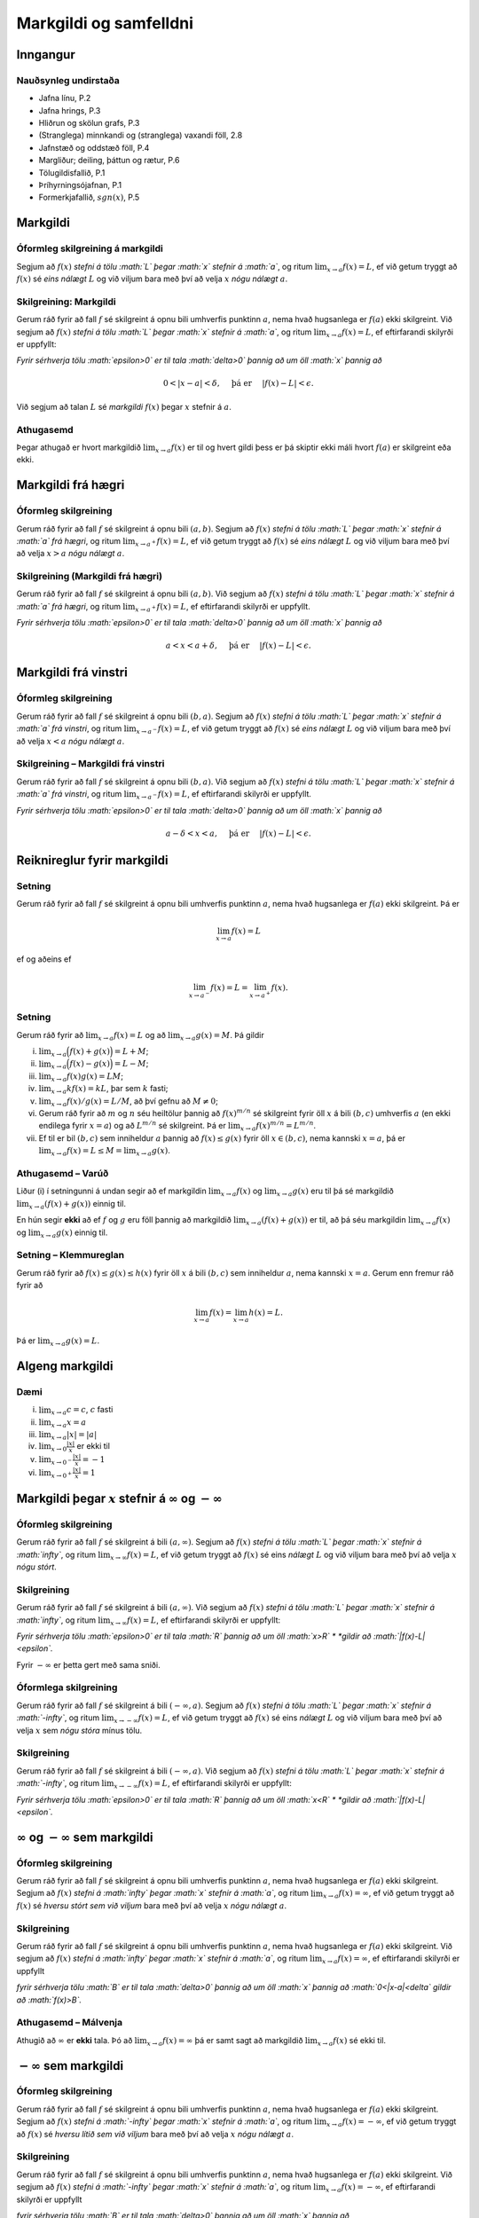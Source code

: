 Markgildi og samfelldni
=======================

Inngangur
---------

Nauðsynleg undirstaða
~~~~~~~~~~~~~~~~~~~~~

-  Jafna línu, P.2

-  Jafna hrings, P.3

-  Hliðrun og skölun grafs, P.3

-  (Stranglega) minnkandi og (stranglega) vaxandi föll, 2.8

-  Jafnstæð og oddstæð föll, P.4

-  Margliður; deiling, þáttun og rætur, P.6

-  Tölugildisfallið, P.1

-  Þríhyrningsójafnan, P.1

-  Formerkjafallið, :math:`sgn(x)`, P.5

Markgildi
---------

Óformleg skilgreining á markgildi
~~~~~~~~~~~~~~~~~~~~~~~~~~~~~~~~~

Segjum að :math:`f(x)` *stefni á tölu :math:`L` þegar :math:`x` stefnir
á :math:`a`*, og ritum :math:`\lim_{x\rightarrow a} f(x)=L`, ef við
getum tryggt að :math:`f(x)` sé *eins nálægt* :math:`L` og við viljum
bara með því að velja :math:`x` *nógu nálægt* :math:`a`.

Skilgreining: Markgildi
~~~~~~~~~~~~~~~~~~~~~~~

Gerum ráð fyrir að fall :math:`f` sé skilgreint á opnu bili umhverfis
punktinn :math:`a`, nema hvað hugsanlega er :math:`f(a)` ekki
skilgreint. Við segjum að :math:`f(x)` *stefni á tölu :math:`L` þegar
:math:`x` stefnir á :math:`a`*, og ritum
:math:`\lim_{x\rightarrow a} f(x)=L`, ef eftirfarandi skilyrði er
uppfyllt:

*Fyrir sérhverja tölu :math:`\epsilon>0` er til tala :math:`\delta>0`
þannig að um öll :math:`x` þannig að*

.. math:: 0<|x-a|<\delta,\quad \text{ þá er } \quad |f(x)-L|<\epsilon.

Við segjum að talan :math:`L` sé *markgildi* :math:`f(x)` þegar
:math:`x` stefnir á :math:`a`.

Athugasemd
~~~~~~~~~~

Þegar athugað er hvort markgildið :math:`\lim_{x\rightarrow a} f(x)` er
til og hvert gildi þess er þá skiptir ekki máli hvort :math:`f(a)` er
skilgreint eða ekki.

Markgildi frá hægri
-------------------

Óformleg skilgreining
~~~~~~~~~~~~~~~~~~~~~

Gerum ráð fyrir að fall :math:`f` sé skilgreint á opnu bili
:math:`(a,b)`. Segjum að :math:`f(x)` *stefni á tölu :math:`L` þegar
:math:`x` stefnir á :math:`a` frá hægri*, og ritum
:math:`\lim_{x\rightarrow a^+} f(x)=L`, ef við getum tryggt að
:math:`f(x)` sé *eins nálægt* :math:`L` og við viljum bara með því að
velja :math:`x>a` *nógu nálægt* :math:`a`.

Skilgreining (Markgildi frá hægri)
~~~~~~~~~~~~~~~~~~~~~~~~~~~~~~~~~~

Gerum ráð fyrir að fall :math:`f` sé skilgreint á opnu bili
:math:`(a,b)`. Við segjum að :math:`f(x)` *stefni á tölu :math:`L` þegar
:math:`x` stefnir á :math:`a` frá hægri*, og ritum
:math:`\lim_{x\rightarrow a^+} f(x)=L`, ef eftirfarandi skilyrði er
uppfyllt.

*Fyrir sérhverja tölu :math:`\epsilon>0` er til tala :math:`\delta>0`
þannig að um öll :math:`x` þannig að*

.. math:: a<x<a+\delta,\quad \text{ þá er } \quad |f(x)-L|<\epsilon.

Markgildi frá vinstri
---------------------

Óformleg skilgreining
~~~~~~~~~~~~~~~~~~~~~

Gerum ráð fyrir að fall :math:`f` sé skilgreint á opnu bili
:math:`(b,a)`. Segjum að :math:`f(x)` *stefni á tölu :math:`L` þegar
:math:`x` stefnir á :math:`a` frá vinstri*, og ritum
:math:`\lim_{x\rightarrow a^-} f(x)=L`, ef við getum tryggt að
:math:`f(x)` sé *eins nálægt* :math:`L` og við viljum bara með því að
velja :math:`x<a` *nógu nálægt* :math:`a`.

Skilgreining – Markgildi frá vinstri
~~~~~~~~~~~~~~~~~~~~~~~~~~~~~~~~~~~~

Gerum ráð fyrir að fall :math:`f` sé skilgreint á opnu bili
:math:`(b,a)`. Við segjum að :math:`f(x)` *stefni á tölu :math:`L` þegar
:math:`x` stefnir á :math:`a` frá vinstri*, og ritum
:math:`\lim_{x\rightarrow a^-} f(x)=L`, ef eftirfarandi skilyrði er
uppfyllt.

*Fyrir sérhverja tölu :math:`\epsilon>0` er til tala :math:`\delta>0`
þannig að um öll :math:`x` þannig að*

.. math:: a-\delta<x<a,\quad \text{ þá er } \quad |f(x)-L|<\epsilon.

Reiknireglur fyrir markgildi
----------------------------

Setning
~~~~~~~

Gerum ráð fyrir að fall :math:`f` sé skilgreint á opnu bili umhverfis
punktinn :math:`a`, nema hvað hugsanlega er :math:`f(a)` ekki
skilgreint. Þá er

.. math:: \lim_{x\rightarrow a} f(x)=L

ef og aðeins ef

.. math:: \lim_{x\rightarrow a^-} f(x)=L=\lim_{x\rightarrow a^+} f(x).

Setning
~~~~~~~

Gerum ráð fyrir að :math:`\lim_{x\rightarrow a}f(x)=L` og að
:math:`\lim_{x\rightarrow a}g(x)=M`. Þá gildir

(i)   :math:`\lim_{x\rightarrow a}\Big(f(x)+g(x)\Big)=L+M`;

(ii)  :math:`\lim_{x\rightarrow a}\Big(f(x)-g(x)\Big)=L-M`;

(iii) :math:`\lim_{x\rightarrow a}f(x)g(x)=LM`;

(iv)  :math:`\lim_{x\rightarrow a}kf(x)=kL`, þar sem :math:`k` fasti;

(v)   :math:`\lim_{x\rightarrow a}f(x)/g(x)=L/M`, að því gefnu að
      :math:`M\neq 0`;

(vi)  Gerum ráð fyrir að :math:`m` og :math:`n` séu heiltölur þannig að
      :math:`f(x)^{m/n}` sé skilgreint fyrir öll :math:`x` á bili
      :math:`(b,c)` umhverfis :math:`a` (en ekki endilega fyrir
      :math:`x=a`) og að :math:`L^{m/n}` sé skilgreint. Þá er
      :math:`\lim_{x\rightarrow a}f(x)^{m/n}=L^{m/n}`.

(vii) Ef til er bil :math:`(b,c)` sem inniheldur :math:`a` þannig að
      :math:`f(x)\leq g(x)` fyrir öll :math:`x\in (b,c)`, nema kannski
      :math:`x=a`, þá er
      :math:`\lim_{x\rightarrow a}f(x)=L\leq M=\lim_{x\rightarrow a}g(x)`.

Athugasemd – Varúð
~~~~~~~~~~~~~~~~~~

Liður (i) í setningunni á undan segir að ef markgildin
:math:`\lim_{x\to a} f(x)` og :math:`\lim_{x\to a} g(x)` eru til þá sé
markgildið :math:`\lim_{x\to a} (f(x)+g(x))` einnig til.

En hún segir **ekki** að ef :math:`f` og :math:`g` eru föll þannig að
markgildið :math:`\lim_{x\to a} (f(x)+g(x))` er til, að þá séu
markgildin :math:`\lim_{x\to a} f(x)` og :math:`\lim_{x\to a} g(x)`
einnig til.

Setning – Klemmureglan
~~~~~~~~~~~~~~~~~~~~~~

Gerum ráð fyrir að :math:`f(x)\leq
g(x)\leq h(x)` fyrir öll :math:`x` á bili :math:`(b, c)` sem inniheldur
:math:`a`, nema kannski :math:`x=a`. Gerum enn fremur ráð fyrir að

.. math:: \lim_{x\rightarrow a}f(x)=\lim_{x\rightarrow a}h(x)=L.

Þá er :math:`\lim_{x\rightarrow a}g(x)=L`.

Algeng markgildi
----------------

Dæmi
~~~~

(i)   :math:`\lim_{x \to a} c = c`, :math:`c` fasti

(ii)  :math:`\lim_{x \to a} x = a`

(iii) :math:`\lim_{x \to a} |x| = |a|`

(iv)  :math:`\lim_{x \to 0} \frac{|x|}{x}` er ekki til

(v)   :math:`\lim_{x \to 0^-} \frac{|x|}{x} = -1`

(vi)  :math:`\lim_{x \to 0^+} \frac{|x|}{x} = 1`

Markgildi þegar :math:`x` stefnir á :math:`\infty` og :math:`-\infty`
---------------------------------------------------------------------

|image|

Óformleg skilgreining
~~~~~~~~~~~~~~~~~~~~~

Gerum ráð fyrir að fall :math:`f` sé skilgreint á bili
:math:`(a, \infty)`. Segjum að :math:`f(x)` *stefni á tölu :math:`L`
þegar :math:`x` stefnir á :math:`\infty`*, og ritum
:math:`\lim_{x\rightarrow \infty} f(x)=L`, ef við getum tryggt að
:math:`f(x)` sé eins *nálægt* :math:`L` og við viljum bara með því að
velja :math:`x` *nógu stórt*.

Skilgreining
~~~~~~~~~~~~

Gerum ráð fyrir að fall :math:`f` sé skilgreint á bili
:math:`(a,\infty)`. Við segjum að :math:`f(x)` *stefni á tölu :math:`L`
þegar :math:`x` stefnir á :math:`\infty`*, og ritum
:math:`\lim_{x\rightarrow \infty} f(x)=L`, ef eftirfarandi skilyrði er
uppfyllt:

*Fyrir sérhverja tölu :math:`\epsilon>0` er til tala :math:`R` þannig að
um öll :math:`x>R` * *gildir að :math:`|f(x)-L|<\epsilon`.*

Fyrir :math:`-\infty` er þetta gert með sama sniði.

Óformlega skilgreining
~~~~~~~~~~~~~~~~~~~~~~

Gerum ráð fyrir að fall :math:`f` sé skilgreint á bili
:math:`(-\infty, a)`. Segjum að :math:`f(x)` *stefni á tölu :math:`L`
þegar :math:`x` stefnir á :math:`-\infty`*, og ritum
:math:`\lim_{x\rightarrow -\infty} f(x)=L`, ef við getum tryggt að
:math:`f(x)` sé eins *nálægt* :math:`L` og við viljum bara með því að
velja :math:`x` sem *nógu stóra* mínus tölu.

Skilgreining
~~~~~~~~~~~~

Gerum ráð fyrir að fall :math:`f` sé skilgreint á bili
:math:`(-\infty,a)`. Við segjum að :math:`f(x)` *stefni á tölu :math:`L`
þegar :math:`x` stefnir á :math:`-\infty`*, og ritum
:math:`\lim_{x\rightarrow -\infty} f(x)=L`, ef eftirfarandi skilyrði er
uppfyllt:

*Fyrir sérhverja tölu :math:`\epsilon>0` er til tala :math:`R` þannig að
um öll :math:`x<R` * *gildir að :math:`|f(x)-L|<\epsilon`.*

:math:`\infty` og :math:`-\infty` sem markgildi
-----------------------------------------------

Óformleg skilgreining
~~~~~~~~~~~~~~~~~~~~~

Gerum ráð fyrir að fall :math:`f` sé skilgreint á opnu bili umhverfis
punktinn :math:`a`, nema hvað hugsanlega er :math:`f(a)` ekki
skilgreint. Segjum að :math:`f(x)` *stefni á :math:`\infty` þegar
:math:`x` stefnir á :math:`a`*, og ritum
:math:`\lim_{x\rightarrow a} f(x)=\infty`, ef við getum tryggt að
:math:`f(x)` sé *hversu stórt sem við viljum* bara með því að velja
:math:`x` *nógu nálægt* :math:`a`.

Skilgreining
~~~~~~~~~~~~

Gerum ráð fyrir að fall :math:`f` sé skilgreint á opnu bili umhverfis
punktinn :math:`a`, nema hvað hugsanlega er :math:`f(a)` ekki
skilgreint. Við segjum að :math:`f(x)` *stefni á :math:`\infty` þegar
:math:`x` stefnir á :math:`a`*, og ritum
:math:`\lim_{x\rightarrow a} f(x)=\infty`, ef eftirfarandi skilyrði er
uppfyllt

*fyrir sérhverja tölu :math:`B` er til tala :math:`\delta>0` þannig að
um öll :math:`x` þannig að* *:math:`0<|x-a|<\delta` gildir að
:math:`f(x)>B`.*

Athugasemd – Málvenja
~~~~~~~~~~~~~~~~~~~~~

Athugið að :math:`\infty` er **ekki** tala. Þó að
:math:`\lim_{x\rightarrow a} f(x)=\infty` þá er samt sagt að markgildið
:math:`\lim_{x\rightarrow a} f(x)` sé ekki til.

:math:`-\infty` sem markgildi
-----------------------------

Óformleg skilgreining
~~~~~~~~~~~~~~~~~~~~~

Gerum ráð fyrir að fall :math:`f` sé skilgreint á opnu bili umhverfis
punktinn :math:`a`, nema hvað hugsanlega er :math:`f(a)` ekki
skilgreint. Segjum að :math:`f(x)` *stefni á :math:`-\infty` þegar
:math:`x` stefnir á :math:`a`*, og ritum
:math:`\lim_{x\rightarrow a} f(x)=-\infty`, ef við getum tryggt að
:math:`f(x)` sé *hversu lítið sem við viljum* bara með því að velja
:math:`x` *nógu nálægt* :math:`a`.

Skilgreining
~~~~~~~~~~~~

Gerum ráð fyrir að fall :math:`f` sé skilgreint á opnu bili umhverfis
punktinn :math:`a`, nema hvað hugsanlega er :math:`f(a)` ekki
skilgreint. Við segjum að :math:`f(x)` *stefni á :math:`-\infty` þegar
:math:`x` stefnir á :math:`a`*, og ritum
:math:`\lim_{x\rightarrow a} f(x)=-\infty`, ef eftirfarandi skilyrði er
uppfyllt

*fyrir sérhverja tölu :math:`B` er til tala :math:`\delta>0` þannig að
um öll :math:`x` þannig að*

*:math:`0<|x-a|<\delta` gildir að :math:`f(x)<B`.*

Athugasemd – Málvenja
~~~~~~~~~~~~~~~~~~~~~

Athugið að :math:`-\infty` er **ekki** tala. Þó að
:math:`\lim_{x\rightarrow a} f(x)=-\infty` þá er samt sagt að markgildið
:math:`\lim_{x\rightarrow a} f(x)` sé ekki til.

Mikilvæg markgildi
------------------

Sýnidæmi – Markgildi með :math:`\sin`
~~~~~~~~~~~~~~~~~~~~~~~~~~~~~~~~~~~~~

(i)   

      .. math:: \lim_{x\to 0} \sin\left(\frac 1x\right) \quad \text{er ekki til}

(ii)  

      .. math:: \lim_{x\to 0} x\sin\left(\frac 1x\right) = 0

(iii) 

      .. math:: \lim_{x \to 0} \frac{\sin(x)}{x} = 1

Sýnidæmi – Markgildi með :math:`|x|`
~~~~~~~~~~~~~~~~~~~~~~~~~~~~~~~~~~~~

(i)   

      .. math:: \lim_{x\to 0^+} \frac x{|x|} = 1

(ii)  

      .. math:: \lim_{x\to 0^-} \frac x{|x|} = -1

(iii) 

      .. math:: \lim_{x\to 0} \frac x{|x|} \quad \text{er ekki til}

Samfelldni
----------

Skilgreining
~~~~~~~~~~~~

Látum :math:`A\subseteq {{\mathbb  R}}` og :math:`x\in A`. Við segjum að
:math:`x` sé *innri punktur* :math:`A` ef :math:`A` inniheldur opið bil
umhverfis :math:`x`, það er að segja til er tala :math:`\delta>0` þannig
að :math:`(x-\delta, x+\delta)\subseteq
A`.

Ef :math:`x` er ekki innri punktur :math:`A` og :math:`x\in A` þá segjum
við að :math:`x` sé *jaðarpunktur* :math:`A`.

Skilgreining
~~~~~~~~~~~~

Látum :math:`f` vera fall og :math:`c` innri punkt skilgreiningarsvæðis
:math:`f`. Sagt er að :math:`f` sé *samfellt í punktinum* :math:`c` ef

.. math:: \lim_{x\rightarrow c}f(x)=f(c).

Setning
~~~~~~~

Látum :math:`f` og :math:`g` vera föll. Gerum ráð fyrir að :math:`c` sé
innri punktur skilgreiningarsvæðis beggja fallanna og að bæði föllin séu
samfelld í punktinum :math:`c`. Þá eru eftirfarandi föll samfelld í
:math:`c`:

(i)   :math:`f+g`

(ii)  :math:`f-g`

(iii) :math:`fg`

(iv)  :math:`kf`, þar sem :math:`k` er fasti

(v)   :math:`f/g`, ef :math:`g(c)\neq 0`

(vi)  :math:`\Big(f(x)\Big)^{1/n}`, að því gefnu að :math:`f(c)>0` ef
      :math:`n` er slétt tala og :math:`f(c)\neq 0` ef :math:`n<0`.

Setning – Samskeyting samfelldra falla
~~~~~~~~~~~~~~~~~~~~~~~~~~~~~~~~~~~~~~

Látum :math:`g` vera fall sem er skilgreint á opnu bili umhverfis
:math:`c` og samfellt í :math:`c` og látum :math:`f` vera fall sem er
skilgreint á opnu bili umhverfis :math:`g(c)` og samfellt í
:math:`g(c)`. Þá er fallið :math:`f\circ g` skilgreint á opnu bili
umhverfis :math:`c` og er samfellt í :math:`c`.

Athugasemd – Hefð
~~~~~~~~~~~~~~~~~

Ef fall er skilgreint með formúlu og skilgreingamengið er ekki tilgreint
sérstaklega, þá er venjan að líta alla þá punkta þar sem formúlan gildir
sem skilgreingarmengi fallsins

Skilgreining
~~~~~~~~~~~~

Við segjum að fall :math:`f` sé *samfellt* ef það er samfellt í
sérhverjum punkti skilgreingarmengisins.

Dæmi
~~~~

Eftirfarandi föll eru samfelld

(i)   margliður

(ii)  ræð föll

(iii) ræð veldi

(iv)  hornaföll; :math:`\sin`, :math:`\cos`, :math:`\tan`

(v)   tölugildisfallið :math:`|x|`

Athugasemd – Að búa til samfelld föll
~~~~~~~~~~~~~~~~~~~~~~~~~~~~~~~~~~~~~

Með því að nota föllin úr dæminu á undan sem efnivið þá getum við búið
til fjölda samfelldra fall með því að beita aðgerðunum úr Setningu 3.14
og Setningu 3.15.

Hægri/vinstri samfelldni
------------------------

Rifjum upp skilgreininguna á samfelldni.

Skilgreining
~~~~~~~~~~~~

Látum :math:`f` vera fall og :math:`c` innri punkt skilgreiningarsvæðis
:math:`f`. Sagt er að :math:`f` sé *samfellt í punktinum* :math:`c` ef

.. math:: \lim_{x\rightarrow c}f(x)=f(c).

Athugasemd
~~~~~~~~~~

Þessi skilgreining virkar aðeins fyrir innri punkta
skilgreiningarsvæðisins. Þannig að ef ætlunin er að rannsaka samfelldni
í jaðarpunktum þá gengur þessi skilgreining ekki. Hins vegar getum við
útvíkkað skilgreininguna á samfelldni fyrir hægri og vinstri endapunkta
bila með því að einskorða okkur við markgildi frá vinstri og hægri.

Skilgreining
~~~~~~~~~~~~

(i)  Fall :math:`f` er *samfellt frá hægri í punkti* :math:`c` ef
     :math:`\lim_{x\rightarrow c^+}f(x)=f(c)`.

     Hér er gert ráð fyrir að fallið :math:`f` sé amk. skilgreint á
     bilinu :math:`[c, a)`.

(ii) Fall :math:`f` er *samfellt frá vinstri í punkti* :math:`c` ef
     :math:`\lim_{x\rightarrow c^-}f(x)=f(c)`.

     Hér er gert ráð fyrir að fallið :math:`f` sé amk. skilgreint á
     bilinu :math:`(a, c]`.

Uppfærum nú skilgreiningu [skilgr:samfellt:sub:`f`\ all].

Skilgreining (uppfærð)
~~~~~~~~~~~~~~~~~~~~~~

Gerum ráð fyrir að :math:`f` sé fall sem er skilgreint á mengi
:math:`A`, þar sem :math:`A` er sammengi endanlega margra bila. Við
segjum að fallið :math:`f` sé *samfellt* ef það er samfellt í öllum
innri punktum skilgreingarmengisins, og ef það er samfellt frá
hægri/vinstri í jaðarpunktum skilgreingarmengisins, eftir því sem við á.

Athugasemd
~~~~~~~~~~

Ef fall er samfellt á opnu bili :math:`(a,b)`, og ef :math:`a<c<d<b`, þá
er fallið einnig samfellt á bilinu :math:`[c,d]`.

Setningar um samfelld föll
--------------------------

Setning – Há- og lággildislögmálið
~~~~~~~~~~~~~~~~~~~~~~~~~~~~~~~~~~

Látum :math:`f` vera samfellt fall skilgreint á lokuðu takmörkuðu bili
:math:`[a,b]`. Þá eru til tölur :math:`x_1` og :math:`x_2` í
:math:`[a,b]` þannig að fyrir allar tölur :math:`x` í :math:`[a,b]` er

.. math:: f(x_1)\leq f(x)\leq f(x_2).

Þetta þýðir að samfellt fall :math:`f` á lokuðu og takmörkuðu bili
:math:`[a,b]` tekur bæði hæsta og lægsta gildi á bilinu. Hæsta gildið er
þá :math:`f(x_2)` og lægsta gildið er :math:`f(x_1)`.

Athugasemd
~~~~~~~~~~

Það er mögulegt að fallið taki há/lággildi sitt í fleiri en einum
punkti.

Setning – Milligildissetningin
~~~~~~~~~~~~~~~~~~~~~~~~~~~~~~

Látum :math:`f` vera samfellt fall skilgreint á lokuðu takmörkuðu bili
:math:`[a,b]`. Gerum ráð fyrir að :math:`s` sé tala sem liggur á milli
:math:`f(a)` og :math:`f(b)`. Þá er til tala :math:`c` sem liggur á
milli :math:`a` og :math:`b` þannig að :math:`f(c)=s`.

<iframe scrolling=“no”
src=“https://tube.geogebra.org/material/iframe/id/zEQQcGcQ/width/1075/height/767/border/888888/rc/false/ai/false/sdz/true/smb/false/stb/false/stbh/true/ld/false/sri/true/at/auto”
width=“1075px” height=“767px” style=“border:0px;”> </iframe>>

|image|

Fylgisetning
~~~~~~~~~~~~

Ef :math:`P(x)=a_nx^n+a_{n-1}x^{n-1}+\cdots+a_1x+a_0` er margliða af
oddatölu stigi, þá er til rauntala :math:`c` þannig að :math:`P(c)=0`.

Sönnun
~~~~~~

Gerum ráð fyrir að :math:`a_n>0`. Þá er
:math:`\lim_{x\to -\infty} P(x) = -\infty` og
:math:`\lim_{x\to \infty} P(x) = \infty`. Það þýðir að til eru tölur
:math:`a` og :math:`b` þannig að :math:`P(a)<0` og :math:`P(b)>0`. Með
því að beita Milligildissetningunni á fallið :math:`P` á bilinu
:math:`[a,b]` og með :math:`s=0` þá fæst að til er núllstöð á bilinu
:math:`[a,b]`.

Ef :math:`a_n < 0` þá víxlast markgildin að ofan en röksemdafærslan er
að öðru leyti eins.

.. |image| image:: ./myndir/kafli01/03_liminf.png
.. |image| image:: ./myndir/kafli01/04_Milligildissetn.png
